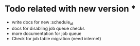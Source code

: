 * Todo related with new version *
- write docs for new :schedule_at
- docs for disabling job queue checks
- more documentation for job queue
- Check for job table migration (need internet)
